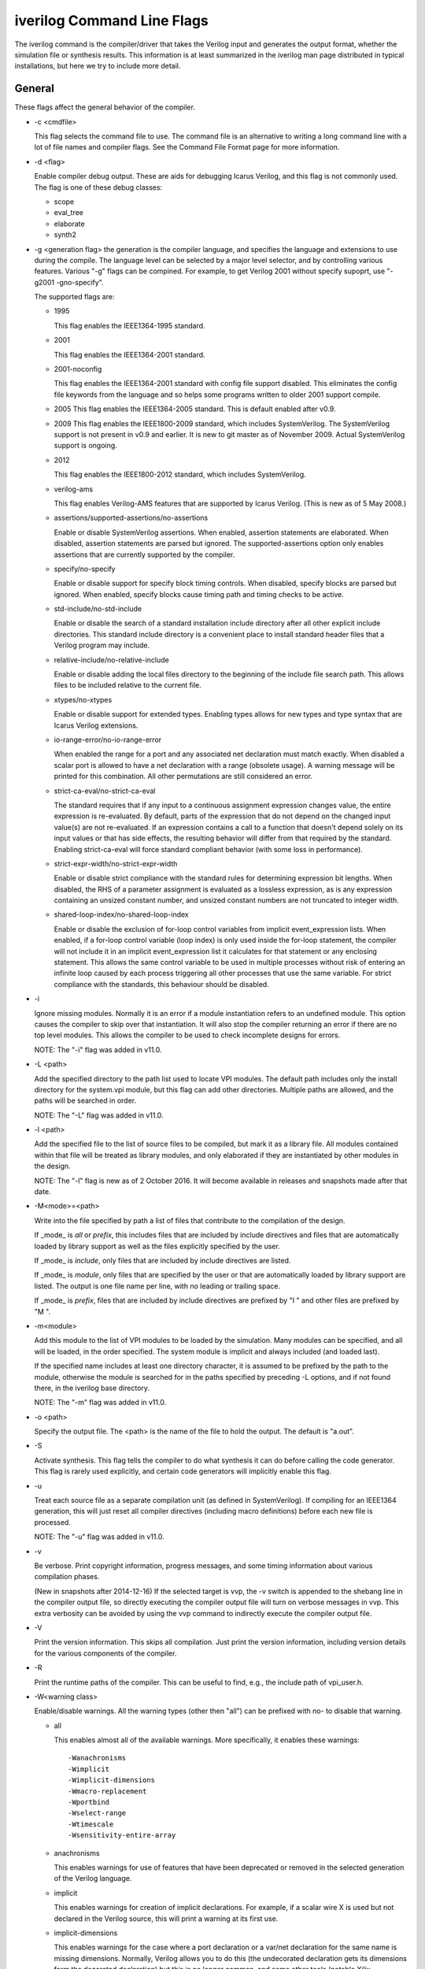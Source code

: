 

iverilog Command Line Flags
===========================

The iverilog command is the compiler/driver that takes the Verilog input and
generates the output format, whether the simulation file or synthesis
results. This information is at least summarized in the iverilog man page
distributed in typical installations, but here we try to include more detail.

General
-------

These flags affect the general behavior of the compiler.

* -c <cmdfile>
  
  This flag selects the command file to use. The command file is an
  alternative to writing a long command line with a lot of file names and
  compiler flags. See the Command File Format page for more information.

* -d <flag>
  
  Enable compiler debug output. These are aids for debugging Icarus Verilog,
  and this flag is not commonly used.
  The flag is one of these debug classes:
  
  * scope
  * eval_tree
  * elaborate
  * synth2

* -g <generation flag>
  the generation is the compiler language, and specifies the language and
  extensions to use during the compile. The language level can be selected
  by a major level selector, and by controlling various features. Various
  "-g" flags can be compined. For example, to get Verilog 2001 without
  specify supoprt, use "-g2001 -gno-specify".

  The supported flags are:

  * 1995
    
    This flag enables the IEEE1364-1995 standard.

  * 2001
    
    This flag enables the IEEE1364-2001 standard.

  * 2001-noconfig
    
    This flag enables the IEEE1364-2001 standard with config file support
    disabled. This eliminates the config file keywords from the language and
    so helps some programs written to older 2001 support compile.

  * 2005
    This flag enables the IEEE1364-2005 standard. This is default enabled
    after v0.9.

  * 2009
    This flag enables the IEEE1800-2009 standard, which includes
    SystemVerilog. The SystemVerilog support is not present in v0.9 and
    earlier. It is new to git master as of November 2009. Actual SystemVerilog
    support is ongoing.

  * 2012
    
    This flag enables the IEEE1800-2012 standard, which includes
    SystemVerilog.

  * verilog-ams
    
    This flag enables Verilog-AMS features that are supported by Icarus
    Verilog. (This is new as of 5 May 2008.)

  * assertions/supported-assertions/no-assertions
    
    Enable or disable SystemVerilog assertions. When enabled, assertion
    statements are elaborated. When disabled, assertion statements are parsed
    but ignored. The supported-assertions option only enables assertions that
    are currently supported by the compiler.

  * specify/no-specify

    Enable or disable support for specify block timing controls. When
    disabled, specify blocks are parsed but ignored. When enabled, specify
    blocks cause timing path and timing checks to be active.

  * std-include/no-std-include

    Enable or disable the search of a standard installation include directory
    after all other explicit include directories. This standard include
    directory is a convenient place to install standard header files that a
    Verilog program may include.

  * relative-include/no-relative-include

    Enable or disable adding the local files directory to the beginning of the
    include file search path. This allows files to be included relative to the
    current file.

  * xtypes/no-xtypes

    Enable or disable support for extended types. Enabling types allows for
    new types and type syntax that are Icarus Verilog extensions.

  * io-range-error/no-io-range-error

    When enabled the range for a port and any associated net declaration must
    match exactly. When disabled a scalar port is allowed to have a net
    declaration with a range (obsolete usage). A warning message will be
    printed for this combination. All other permutations are still considered
    an error.

  * strict-ca-eval/no-strict-ca-eval

    The standard requires that if any input to a continuous assignment
    expression changes value, the entire expression is re-evaluated. By
    default, parts of the expression that do not depend on the changed input
    value(s) are not re-evaluated. If an expression contains a call to a
    function that doesn't depend solely on its input values or that has side
    effects, the resulting behavior will differ from that required by the
    standard. Enabling strict-ca-eval will force standard compliant behavior
    (with some loss in performance).

  * strict-expr-width/no-strict-expr-width

    Enable or disable strict compliance with the standard rules for
    determining expression bit lengths. When disabled, the RHS of a parameter
    assignment is evaluated as a lossless expression, as is any expression
    containing an unsized constant number, and unsized constant numbers are
    not truncated to integer width.

  * shared-loop-index/no-shared-loop-index

    Enable or disable the exclusion of for-loop control variables from
    implicit event_expression lists. When enabled, if a for-loop control
    variable (loop index) is only used inside the for-loop statement, the
    compiler will not include it in an implicit event_expression list it
    calculates for that statement or any enclosing statement. This allows the
    same control variable to be used in multiple processes without risk of
    entering an infinite loop caused by each process triggering all other
    processes that use the same variable. For strict compliance with the
    standards, this behaviour should be disabled.

* -i

  Ignore missing modules. Normally it is an error if a module instantiation
  refers to an undefined module. This option causes the compiler to skip over
  that instantiation. It will also stop the compiler returning an error if
  there are no top level modules. This allows the compiler to be used to check
  incomplete designs for errors.

  NOTE: The "-i" flag was added in v11.0.

* -L <path>

  Add the specified directory to the path list used to locate VPI modules. The
  default path includes only the install directory for the system.vpi module,
  but this flag can add other directories. Multiple paths are allowed, and the
  paths will be searched in order.

  NOTE: The "-L" flag was added in v11.0.

* -l <path>

  Add the specified file to the list of source files to be compiled, but mark
  it as a library file. All modules contained within that file will be treated
  as library modules, and only elaborated if they are instantiated by other
  modules in the design.

  NOTE: The "-l" flag is new as of 2 October 2016. It will become available in
  releases and snapshots made after that date.

* -M<mode>=<path>

  Write into the file specified by path a list of files that contribute to the
  compilation of the design.

  If _mode_ is *all* or *prefix*, this includes files that are included by
  include directives and files that are automatically loaded by library
  support as well as the files explicitly specified by the user.

  If _mode_ is *include*, only files that are included by include directives
  are listed.

  If _mode_ is *module*, only files that are specified by the user or that are
  automatically loaded by library support are listed. The output is one file
  name per line, with no leading or trailing space.

  If _mode_ is *prefix*, files that are included by include directives are
  prefixed by "I " and other files are prefixed by "M ".

* -m<module>

  Add this module to the list of VPI modules to be loaded by the
  simulation. Many modules can be specified, and all will be loaded, in the
  order specified. The system module is implicit and always included (and
  loaded last).

  If the specified name includes at least one directory character, it is
  assumed to be prefixed by the path to the module, otherwise the module is
  searched for in the paths specified by preceding -L options, and if not
  found there, in the iverilog base directory.

  NOTE: The "-m" flag was added in v11.0.

* -o <path>

  Specify the output file. The <path> is the name of the file to hold the
  output. The default is "a.out".

* -S

  Activate synthesis. This flag tells the compiler to do what synthesis it can
  do before calling the code generator. This flag is rarely used explicitly,
  and certain code generators will implicitly enable this flag.

* -u

  Treat each source file as a separate compilation unit (as defined in
  SystemVerilog). If compiling for an IEEE1364 generation, this will just
  reset all compiler directives (including macro definitions) before each new
  file is processed.

  NOTE: The "-u" flag was added in v11.0.

* -v

  Be verbose. Print copyright information, progress messages, and some timing
  information about various compilation phases.

  (New in snapshots after 2014-12-16) If the selected target is vvp, the -v
  switch is appended to the shebang line in the compiler output file, so
  directly executing the compiler output file will turn on verbose messages in
  vvp. This extra verbosity can be avoided by using the vvp command to
  indirectly execute the compiler output file.

* -V

  Print the version information. This skips all compilation. Just print the
  version information, including version details for the various components of
  the compiler.

* -R

  Print the runtime paths of the compiler. This can be useful to find, e.g.,
  the include path of vpi_user.h.

* -W<warning class>

  Enable/disable warnings. All the warning types (other then "all") can be
  prefixed with no- to disable that warning.

  * all

    This enables almost all of the available warnings. More specifically, it
    enables these warnings::

      -Wanachronisms
      -Wimplicit
      -Wimplicit-dimensions
      -Wmacro-replacement
      -Wportbind
      -Wselect-range
      -Wtimescale
      -Wsensitivity-entire-array

  * anachronisms

    This enables warnings for use of features that have been deprecated or
    removed in the selected generation of the Verilog language.

  * implicit

    This enables warnings for creation of implicit declarations. For example,
    if a scalar wire X is used but not declared in the Verilog source, this
    will print a warning at its first use.

  * implicit-dimensions
    
    This enables warnings for the case where a port declaration or a var/net
    declaration for the same name is missing dimensions. Normally, Verilog
    allows you to do this (the undecorated declaration gets its dimensions
    form the decorated declaration) but this is no longer common, and some
    other tools (notable Xilix synthesizers) do not handle this correctly.

    This flag is supported in release 10.1 or master branch snapshots after
    2016-02-06.

  * macro-redefinition
    
    This enables warnings when a macro is redefined, even if the macro text
    remains the same.

    NOTE: The "macro-redefinition" flag was added in v11.0.

  * macro-replacement
    
    This enables warnings when a macro is redefined and the macro text
    changes. Use no-macro-redefinition to disable this,

    NOTE: The "macro-replacement" flag was added in v11.0.

  * portbind
    
    This enables warnings for ports of module instantiations that are not
    connected properly, but probably should be. Dangling input ports, for
    example, will generate a warning.

  * select-range
    
    This enables warnings for constant out-of-bound selects. This includes
    partial or fully out-of-bound select as well as a select containing a 'bx
    or 'bz in the index.

  * timescale
    
    This enables warnings for inconsistent use of the timescale directive. It
    detects if some modules have no timescale, or if modules inherit timescale
    from another file. Both probably mean that timescales are inconsistent,
    and simulation timing can be confusing and dependent on compilation order.

  * infloop
    
    This enables warnings for always statements that may have runtime infinite
    loops (i.e. has paths with zero or no delay). This class of warnings is
    not included in -Wall and hence does not have a no- variant. A fatal error
    message will always be printed when the compiler can determine that there
    will definitely be an infinite loop (all paths have no or zero delay).

    When you suspect an always statement is producing a runtine infinite loop,
    use this flag to find the always statements that need to have their logic
    verified. it is expected that many of the warnings will be false
    positives, since the code treats the value of all variables and signals as
    indeterninite.

  * sensitivity-entire-vector

    This enables warnings for when a part select with an "always @*" statement
    results in the entire vector being added to the implicit sensitivity
    list. Although this behavior is prescribed by the IEEE standard, it is not
    what might be expected and can have performance implications if the vector
    is large.

  * sensitivity-entire-array

    This enables warnings for when a word select with an "always @*" statement
    results in the entire array being added to the implicit sensitivity
    list. Although this behavior is prescribed by the IEEE standard, it is not
    what might be expected and can have performance implications if the array
    is large.

  * floating-nets
    
    This enables warnings for nets that are present but have no drivers.

    This flag was added in version 11.0 or later (and is in the master branch
    as of 2015-10-01).

* -y<libdir>

  Append the directory to the library module search path. When the compiler
  finds an undefined module, it looks in these directories for files with the
  right name.

* -Y<suf>

  Appends suf to the list of file extensions that are used to resolve an
  undefined module to a file name. Should be specified before any -y flag. For
  example, this command::

    % iverilog -Y .sv -y sources src.v

  will try to resolve any undefined module m by looking into the directory
  sources and checking if there exist files named m.v or m.sv.


Preprocessor Flags
------------------

These flags control the behavior of the preprocessor. They are similar to
flags for the typical "C" compiler, so C programmers will find them familiar.

* -E

  This flag is special in that it tells the compiler to only run the
  preprocessor. This is useful for example as a way to resolve preprocessing
  for other tools. For example, this command::

    % iverilog -E -ofoo.v -DKEY=10 src1.v src2.v
    
  runs the preprocessor on the source files src1.v and src2.v and produces the
  single output file foo.v that has all the preprocessing (including header
  includes and ifdefs) processed.

* -D<macro>

  Assign a value to the macro name. The format of this flag is one of::

    -Dkey=value
    -Dkey

  The key is defined to have the given value. If no value is given, then it is
  assumed to be "1". The above examples are the same as these defines in
  Verilog source::

    `define key value
    `define key

* -I<path>

  Append directory <path> to list of directories searched for Verilog include
  files. The -I switch may be used many times to specify several directories
  to search, the directories are searched in the order they appear on the
  command line.

Elaboration Flags
-----------------

These are flags that pass information to the elaboration steps.

* -P<symbol>=<value>
  
  Define a parameter using the defparam behavior to override a parameter
  values. This can only be used for parameters of root module instances.

* -s <topmodule>

  Specify the top level module to elaborate. Icarus Verilog will by default
  choose modules that are not instantiated in any other modules, but sometimes
  that is not sufficient, or instantiates too many modules. If the user
  specifies one or more root modules with "-s" flags, then they will be used
  as root modules instead.

* -Tmin, -Ttyp, -Tmax

  Select the timings to use. The Verilog language allows many timings to be
  specified as three numbers, min:typical:max, but for simulation you need to
  choose which set to use. The "-Tmin" flag tells the compiler to at
  elaboration time choose "min" times. The default is "-Ttyp".

Target Flags
------------
